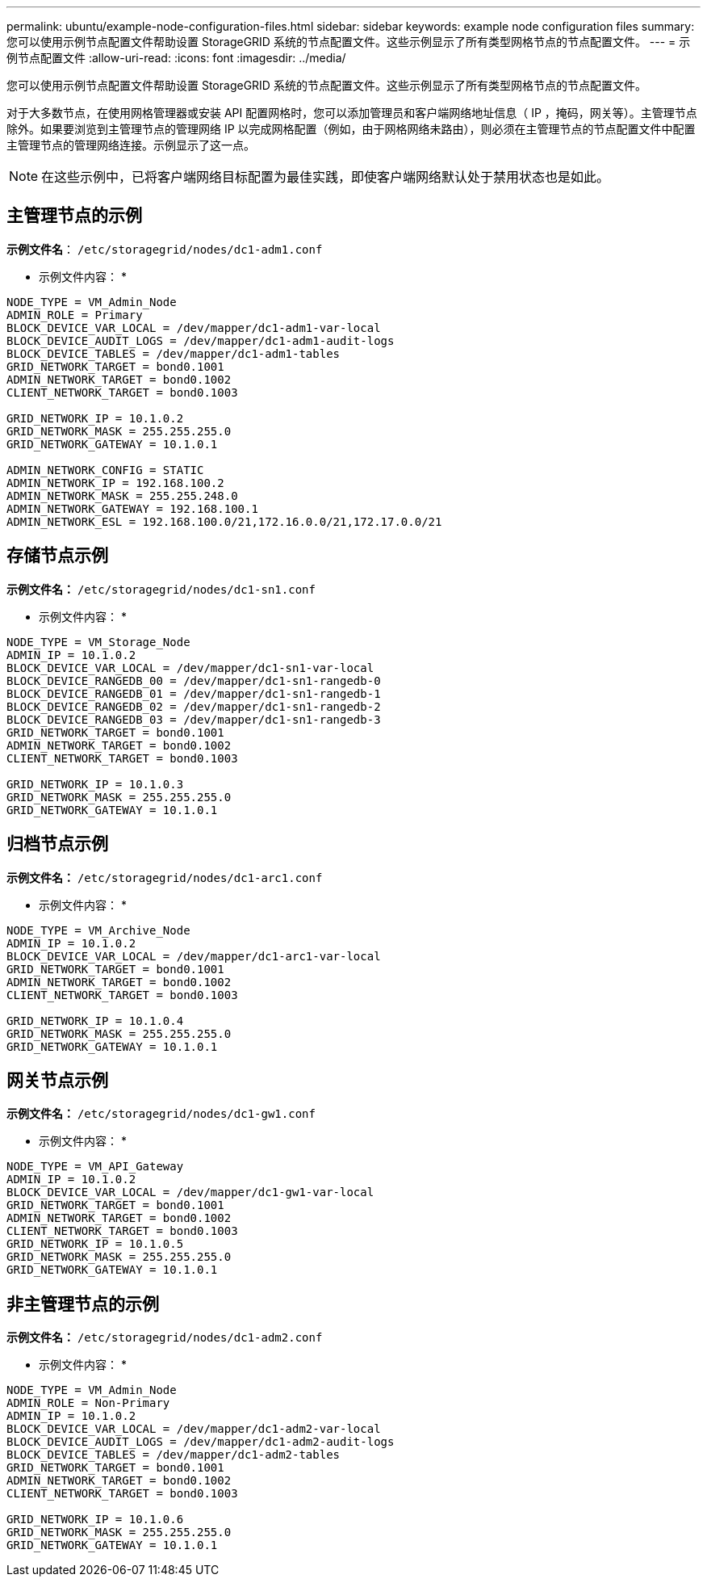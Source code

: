 ---
permalink: ubuntu/example-node-configuration-files.html 
sidebar: sidebar 
keywords: example node configuration files 
summary: 您可以使用示例节点配置文件帮助设置 StorageGRID 系统的节点配置文件。这些示例显示了所有类型网格节点的节点配置文件。 
---
= 示例节点配置文件
:allow-uri-read: 
:icons: font
:imagesdir: ../media/


[role="lead"]
您可以使用示例节点配置文件帮助设置 StorageGRID 系统的节点配置文件。这些示例显示了所有类型网格节点的节点配置文件。

对于大多数节点，在使用网格管理器或安装 API 配置网格时，您可以添加管理员和客户端网络地址信息（ IP ，掩码，网关等）。主管理节点除外。如果要浏览到主管理节点的管理网络 IP 以完成网格配置（例如，由于网格网络未路由），则必须在主管理节点的节点配置文件中配置主管理节点的管理网络连接。示例显示了这一点。


NOTE: 在这些示例中，已将客户端网络目标配置为最佳实践，即使客户端网络默认处于禁用状态也是如此。



== 主管理节点的示例

*示例文件名*： `/etc/storagegrid/nodes/dc1-adm1.conf`

* 示例文件内容： *

[listing]
----
NODE_TYPE = VM_Admin_Node
ADMIN_ROLE = Primary
BLOCK_DEVICE_VAR_LOCAL = /dev/mapper/dc1-adm1-var-local
BLOCK_DEVICE_AUDIT_LOGS = /dev/mapper/dc1-adm1-audit-logs
BLOCK_DEVICE_TABLES = /dev/mapper/dc1-adm1-tables
GRID_NETWORK_TARGET = bond0.1001
ADMIN_NETWORK_TARGET = bond0.1002
CLIENT_NETWORK_TARGET = bond0.1003

GRID_NETWORK_IP = 10.1.0.2
GRID_NETWORK_MASK = 255.255.255.0
GRID_NETWORK_GATEWAY = 10.1.0.1

ADMIN_NETWORK_CONFIG = STATIC
ADMIN_NETWORK_IP = 192.168.100.2
ADMIN_NETWORK_MASK = 255.255.248.0
ADMIN_NETWORK_GATEWAY = 192.168.100.1
ADMIN_NETWORK_ESL = 192.168.100.0/21,172.16.0.0/21,172.17.0.0/21
----


== 存储节点示例

*示例文件名：* `/etc/storagegrid/nodes/dc1-sn1.conf`

* 示例文件内容： *

[listing]
----
NODE_TYPE = VM_Storage_Node
ADMIN_IP = 10.1.0.2
BLOCK_DEVICE_VAR_LOCAL = /dev/mapper/dc1-sn1-var-local
BLOCK_DEVICE_RANGEDB_00 = /dev/mapper/dc1-sn1-rangedb-0
BLOCK_DEVICE_RANGEDB_01 = /dev/mapper/dc1-sn1-rangedb-1
BLOCK_DEVICE_RANGEDB_02 = /dev/mapper/dc1-sn1-rangedb-2
BLOCK_DEVICE_RANGEDB_03 = /dev/mapper/dc1-sn1-rangedb-3
GRID_NETWORK_TARGET = bond0.1001
ADMIN_NETWORK_TARGET = bond0.1002
CLIENT_NETWORK_TARGET = bond0.1003

GRID_NETWORK_IP = 10.1.0.3
GRID_NETWORK_MASK = 255.255.255.0
GRID_NETWORK_GATEWAY = 10.1.0.1
----


== 归档节点示例

*示例文件名：* `/etc/storagegrid/nodes/dc1-arc1.conf`

* 示例文件内容： *

[listing]
----
NODE_TYPE = VM_Archive_Node
ADMIN_IP = 10.1.0.2
BLOCK_DEVICE_VAR_LOCAL = /dev/mapper/dc1-arc1-var-local
GRID_NETWORK_TARGET = bond0.1001
ADMIN_NETWORK_TARGET = bond0.1002
CLIENT_NETWORK_TARGET = bond0.1003

GRID_NETWORK_IP = 10.1.0.4
GRID_NETWORK_MASK = 255.255.255.0
GRID_NETWORK_GATEWAY = 10.1.0.1
----


== 网关节点示例

*示例文件名：* `/etc/storagegrid/nodes/dc1-gw1.conf`

* 示例文件内容： *

[listing]
----
NODE_TYPE = VM_API_Gateway
ADMIN_IP = 10.1.0.2
BLOCK_DEVICE_VAR_LOCAL = /dev/mapper/dc1-gw1-var-local
GRID_NETWORK_TARGET = bond0.1001
ADMIN_NETWORK_TARGET = bond0.1002
CLIENT_NETWORK_TARGET = bond0.1003
GRID_NETWORK_IP = 10.1.0.5
GRID_NETWORK_MASK = 255.255.255.0
GRID_NETWORK_GATEWAY = 10.1.0.1
----


== 非主管理节点的示例

*示例文件名：* `/etc/storagegrid/nodes/dc1-adm2.conf`

* 示例文件内容： *

[listing]
----
NODE_TYPE = VM_Admin_Node
ADMIN_ROLE = Non-Primary
ADMIN_IP = 10.1.0.2
BLOCK_DEVICE_VAR_LOCAL = /dev/mapper/dc1-adm2-var-local
BLOCK_DEVICE_AUDIT_LOGS = /dev/mapper/dc1-adm2-audit-logs
BLOCK_DEVICE_TABLES = /dev/mapper/dc1-adm2-tables
GRID_NETWORK_TARGET = bond0.1001
ADMIN_NETWORK_TARGET = bond0.1002
CLIENT_NETWORK_TARGET = bond0.1003

GRID_NETWORK_IP = 10.1.0.6
GRID_NETWORK_MASK = 255.255.255.0
GRID_NETWORK_GATEWAY = 10.1.0.1
----